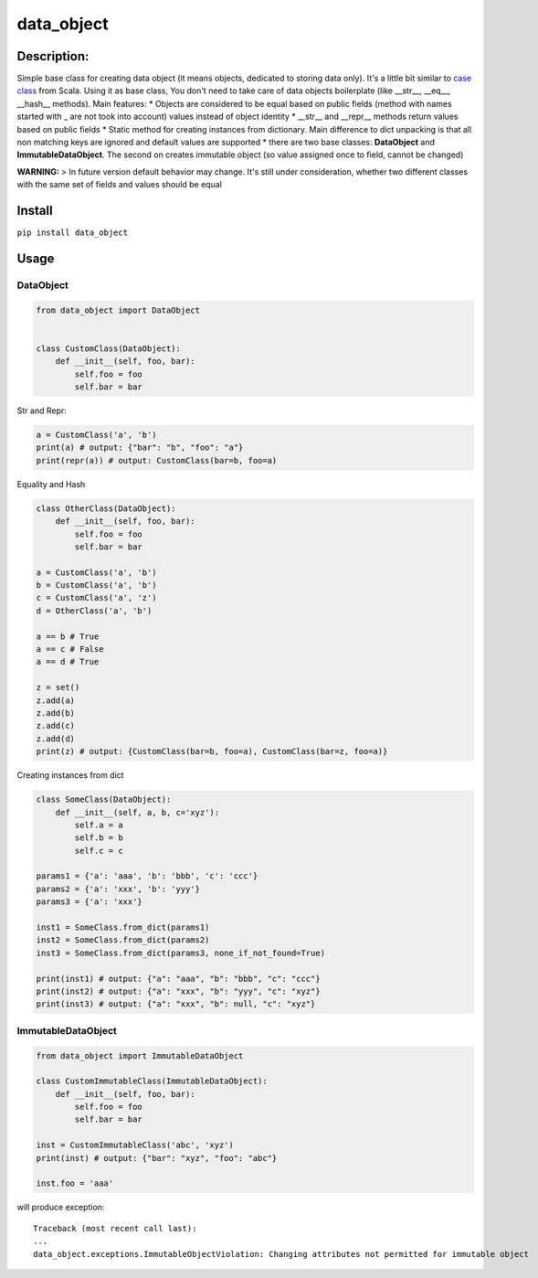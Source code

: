 data\_object
============

Description:
------------

Simple base class for creating data object (it means objects, dedicated
to storing data only). It's a little bit similar to `case
class <https://docs.scala-lang.org/tour/case-classes.html>`__ from
Scala. Using it as base class, You don't need to take care of data
objects boilerplate (like \_\_str\_\_, \_\_eq\_\_, \_\_hash\_\_
methods). Main features: \* Objects are considered to be equal based on
public fields (method with names started with \_ are not took into
account) values instead of object identity \* \_\_str\_\_ and
\_\_repr\_\_ methods return values based on public fields \* Static
method for creating instances from dictionary. Main difference to dict
unpacking is that all non matching keys are ignored and default values
are supported \* there are two base classes: **DataObject** and
**ImmutableDataObject**. The second on creates immutable object (so
value assigned once to field, cannot be changed)

**WARNING:** > In future version default behavior may change. It's still
under consideration, whether two different classes with the same set of
fields and values should be equal

Install
-------

``pip install data_object``

Usage
-----

DataObject
^^^^^^^^^^

.. code:: python

    from data_object import DataObject


    class CustomClass(DataObject):
        def __init__(self, foo, bar):
            self.foo = foo
            self.bar = bar

Str and Repr:
             

.. code:: python

    a = CustomClass('a', 'b')
    print(a) # output: {"bar": "b", "foo": "a"}
    print(repr(a)) # output: CustomClass(bar=b, foo=a)

Equality and Hash
                 

.. code:: python


    class OtherClass(DataObject):
        def __init__(self, foo, bar):
            self.foo = foo
            self.bar = bar

    a = CustomClass('a', 'b')
    b = CustomClass('a', 'b')
    c = CustomClass('a', 'z')
    d = OtherClass('a', 'b')

    a == b # True
    a == c # False
    a == d # True

    z = set()
    z.add(a)
    z.add(b)
    z.add(c)
    z.add(d)
    print(z) # output: {CustomClass(bar=b, foo=a), CustomClass(bar=z, foo=a)}

Creating instances from dict
                            

.. code:: python

    class SomeClass(DataObject):
        def __init__(self, a, b, c='xyz'):
            self.a = a
            self.b = b
            self.c = c

    params1 = {'a': 'aaa', 'b': 'bbb', 'c': 'ccc'}
    params2 = {'a': 'xxx', 'b': 'yyy'}
    params3 = {'a': 'xxx'}

    inst1 = SomeClass.from_dict(params1)
    inst2 = SomeClass.from_dict(params2)
    inst3 = SomeClass.from_dict(params3, none_if_not_found=True)

    print(inst1) # output: {"a": "aaa", "b": "bbb", "c": "ccc"}
    print(inst2) # output: {"a": "xxx", "b": "yyy", "c": "xyz"}
    print(inst3) # output: {"a": "xxx", "b": null, "c": "xyz"}

ImmutableDataObject
^^^^^^^^^^^^^^^^^^^

.. code:: python

    from data_object import ImmutableDataObject

    class CustomImmutableClass(ImmutableDataObject):
        def __init__(self, foo, bar):
            self.foo = foo
            self.bar = bar

    inst = CustomImmutableClass('abc', 'xyz')
    print(inst) # output: {"bar": "xyz", "foo": "abc"}

    inst.foo = 'aaa'

will produce exception:

::

    Traceback (most recent call last):
    ...
    data_object.exceptions.ImmutableObjectViolation: Changing attributes not permitted for immutable object
